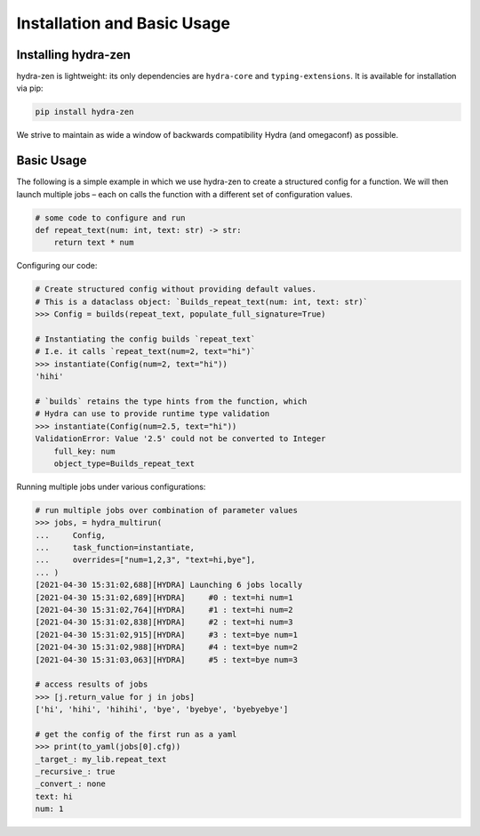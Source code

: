 Installation and Basic Usage
============================

Installing hydra-zen
--------------------

hydra-zen is lightweight: its only dependencies are ``hydra-core`` and ``typing-extensions``.
It is available for installation via pip:

.. code-block:: shell

  pip install hydra-zen

We strive to maintain as wide a window of backwards compatibility Hydra (and omegaconf) as possible.


Basic Usage
-----------

The following is a simple example in which we use hydra-zen to create a structured config for a function.
We will then launch multiple jobs – each on calls the function with a different set of configuration values.

.. code-block:: python

   # some code to configure and run
   def repeat_text(num: int, text: str) -> str:
       return text * num


Configuring our code:

.. code-block:: pycon

   # Create structured config without providing default values.
   # This is a dataclass object: `Builds_repeat_text(num: int, text: str)`
   >>> Config = builds(repeat_text, populate_full_signature=True)

   # Instantiating the config builds `repeat_text`
   # I.e. it calls `repeat_text(num=2, text="hi")`
   >>> instantiate(Config(num=2, text="hi"))
   'hihi'

   # `builds` retains the type hints from the function, which
   # Hydra can use to provide runtime type validation
   >>> instantiate(Config(num=2.5, text="hi"))
   ValidationError: Value '2.5' could not be converted to Integer
       full_key: num
       object_type=Builds_repeat_text


Running multiple jobs under various configurations:

.. code-block:: pycon

   # run multiple jobs over combination of parameter values
   >>> jobs, = hydra_multirun(
   ...     Config,
   ...     task_function=instantiate,
   ...     overrides=["num=1,2,3", "text=hi,bye"],
   ... )
   [2021-04-30 15:31:02,688][HYDRA] Launching 6 jobs locally
   [2021-04-30 15:31:02,689][HYDRA] 	#0 : text=hi num=1
   [2021-04-30 15:31:02,764][HYDRA] 	#1 : text=hi num=2
   [2021-04-30 15:31:02,838][HYDRA] 	#2 : text=hi num=3
   [2021-04-30 15:31:02,915][HYDRA] 	#3 : text=bye num=1
   [2021-04-30 15:31:02,988][HYDRA] 	#4 : text=bye num=2
   [2021-04-30 15:31:03,063][HYDRA] 	#5 : text=bye num=3

   # access results of jobs
   >>> [j.return_value for j in jobs]
   ['hi', 'hihi', 'hihihi', 'bye', 'byebye', 'byebyebye']

   # get the config of the first run as a yaml
   >>> print(to_yaml(jobs[0].cfg))
   _target_: my_lib.repeat_text
   _recursive_: true
   _convert_: none
   text: hi
   num: 1

